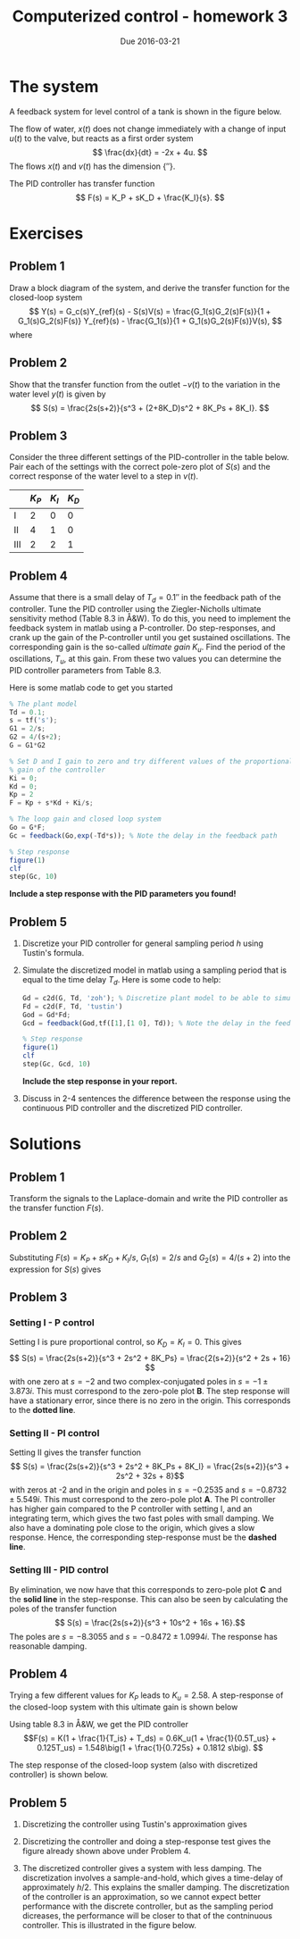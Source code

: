 #+OPTIONS: toc:nil num:nil
#+LaTeX_CLASS: koma-article 
#+LaTex_HEADER: \usepackage{khpreamble}

#+title: Computerized control - homework 3
#+date: Due 2016-03-21

* The system
  A feedback system for level control of a tank is shown in the figure below.
  \begin{center}
  \includegraphics[width=\linewidth]{tank-system-crop}
  \caption{Feedback system for level control. Alla variables are variations from a working point. Water is pumped from the water tank as needed by some industrial process downstream.}
  \end{center}
  The flow of water, $x(t)$ does not change immediately with a change of input $u(t)$ to the valve, but reacts as a first order system
  \[ \frac{dx}{dt} = -2x + 4u. \]
  The flows $x(t)$ and $v(t)$ has the dimension \unit{}{\meter\cubed\per\second}.
#  , so the dynamics of the level $y(t)$ of water in the tank is described by
#  \[ A\frac{dy}{dt} = x - v, \]
#  where $A$ is the cross-sectional area of the tank.
  
  The PID controller has transfer function 
  \[ F(s) = K_P + sK_D + \frac{K_I}{s}. \]

* Exercises
** Problem 1
   Draw a block diagram of the system, and derive the transfer function for the closed-loop system
   \[ Y(s) = G_c(s)Y_{ref}(s) - S(s)V(s) = \frac{G_1(s)G_2(s)F(s)}{1 + G_1(s)G_2(s)F(s)} Y_{ref}(s) - \frac{G_1(s)}{1 + G_1(s)G_2(s)F(s)}V(s), \]
   where
   \begin{align}
   G_1(s) &= \frac{2}{s}\\
   G_2(s) &= \frac{4}{s+2}.
   \end{align}

** Problem 2
Show that the transfer function from the outlet $-v(t)$ to the variation in the water level $y(t)$ is given by 
\[ S(s) = \frac{2s(s+2)}{s^3 + (2+8K_D)s^2  + 8K_Ps + 8K_I}. \]

** Problem 3
   Consider the three different settings of the PID-controller in the table below. Pair each of the settings with the correct pole-zero plot of $S(s)$ and the correct response of the water level to a step in $v(t)$. 

|     | $K_P$ | $K_I$ | $K_D$ |
|-----+-------+-------+-------|
| I   |     2 |     0 |     0 |
|-----+-------+-------+-------|
| II  |     4 |     1 |     0 |
|-----+-------+-------+-------|
| III |     2 |     2 |     1 |
|-----+-------+-------+-------|

\includegraphics[width=\linewidth]{tank-system-step-response}

** Problem 4
   Assume that there is a small delay of $T_d=\unit{0.1}{\second}$ in the feedback path of the controller. Tune the PID controller using the Ziegler-Nicholls ultimate sensitivity method (Table 8.3 in Å&W). To do this, you need to implement the feedback system in matlab using a P-controller. Do step-responses, and crank up the gain of the P-controller until you get sustained oscillations. The corresponding gain is the so-called /ultimate gain/ $K_u$. Find the period of the oscillations, $T_u$, at this gain. From these two values you can determine the PID controller parameters from Table 8.3.
 
   Here is some matlab code to get you started
#+BEGIN_SRC octave
% The plant model
Td = 0.1;
s = tf('s');
G1 = 2/s;
G2 = 4/(s+2);
G = G1*G2

% Set D and I gain to zero and try different values of the proportional 
% gain of the controller
Ki = 0;
Kd = 0;
Kp = 2
F = Kp + s*Kd + Ki/s;

% The loop gain and closed loop system
Go = G*F;
Gc = feedback(Go,exp(-Td*s)); % Note the delay in the feedback path

% Step response
figure(1)
clf
step(Gc, 10)
#+END_SRC

*Include a step response with the PID parameters you found!*

** Problem 5
   1. Discretize your PID controller for general sampling period $h$ using Tustin's formula.  
   2. Simulate the discretized model in matlab using a sampling period that is equal to the time delay $T_d$. Here is some code to help:
      #+BEGIN_SRC octave
      Gd = c2d(G, Td, 'zoh'); % Discretize plant model to be able to simulate
      Fd = c2d(F, Td, 'tustin')
      God = Gd*Fd;
      Gcd = feedback(God,tf([1],[1 0], Td)); % Note the delay in the feedback path

      % Step response
      figure(1)
      clf
      step(Gc, Gcd, 10)
      #+END_SRC
      *Include the step response in your report.*
   3. Discuss in 2-4 sentences the difference between the response using the continuous PID controller and the discretized PID controller.
* Solutions
** Problem 1
\begin{tikzpicture}[node distance=2.6cm, block/.style={rectangle, draw, minimum height=15mm, minimum width=20mm}, sumnode/.style={circle, draw, inner sep=1pt}]

  \node[coordinate] (input) {};
  \node[sumnode, right of=input] (sum) {$\sum$};
  \node[block, right of=sum] (control) {PID};
  \node[block, right of=control, node distance=3.1cm] (valve) {$G_2$};
  \node[sumnode, right of=valve] (sumdist) {$\sum$};
  \node[block, right of=sumdist] (tank) {$G_1$};
  \node[coordinate, right of=tank] (output) {};
  \draw[->] (tank) -- node[coordinate] (measure) {} node[above, pos=0.9] {$y$} (output);

  \node[coordinate, above of=sumdist, node distance=2cm] (dist) {};

  \draw[->] (input) -- node[above, pos=0.2] {$y_{ref}$} (sum);
  \draw[->] (sum) -- node[above] {$e$} (control);
  \draw[->] (control) -- node[above] {$u$} (valve);
  \draw[->] (valve) -- node[above] {$x$} (sumdist);
  \draw[->] (dist) -- node[left]{$v$} node[right, pos=0.9] {$-$} (sumdist);
  \draw[->] (sumdist)  to (tank);
  \draw[->] (measure) |- ++(-2cm, -2cm) -| node[pos=0.97, right] {$-$} (sum);
\end{tikzpicture}

Transform the signals to the Laplace-domain and write the PID controller as the transfer function $F(s)$. 
 \begin{equation*}
  \begin{split}
   Y &= G_1(X-V) = G_1(G_2FE-V) = G_1\big(G_2F(Y_{ref}-Y)-V\big)\\
   (I + G_1G_2F) Y &= G_1G_2FY_{ref} - G_1V\\
    Y &= \underbrace{\frac{G_1G_2F}{1 + G_1G_2F}}_{G_c(s)} Y_{ref} - \underbrace{\frac{G_1}{1 + G_1G_2F}}_{S(s)}V
  \end{split}
 \end{equation*}
** Problem 2
Substituting $F(s) = K_P + sK_D + K_I/s$, $G_1(s)= 2/s$ and $G_2(s) = 4/(s+2)$ into the expression for $S(s)$ gives
 \begin{equation*}
  \begin{split}
  S(s) &= \frac{2/s}{1 + \frac{2}{s}\frac{4}{s+2}(K_P + sK_D + K_I/s)}\\
       &= \frac{2(s+2)}{s(s+2) + 8(K_P + sK_D + K_I/s)}\\
       &= \frac{2s(s+2)}{s^2(s+2) + 8K_Ds^2 + 8K_Ps + 8K_I}\\
       &= \frac{2s(s+2)}{s^3 + (2 + 8K_D)s^2 + 8K_Ps + 8K_I}
  \end{split}
 \end{equation*}

** Problem 3
*** Setting I - P control
Setting I is pure proportional control, so $K_D=K_I=0$. This gives
\[ S(s) = \frac{2s(s+2)}{s^3 + 2s^2 + 8K_Ps} = \frac{2(s+2)}{s^2 + 2s + 16} \]
with one zero at $s=-2$ and two complex-conjugated poles in $s = -1 \pm 3.873i$. This must correspond to the zero-pole plot *B*. The step response will have a stationary error, since there is no zero in the origin. This corresponds to the *dotted line*.
*** Setting II - PI control
Setting II gives the transfer function
\[ S(s) = \frac{2s(s+2)}{s^3 + 2s^2 + 8K_Ps + 8K_I} = \frac{2s(s+2)}{s^3 + 2s^2 + 32s + 8}\]
with zeros at -2 and in the origin and poles in $s=-0.2535$ and $s = -0.8732 \pm 5.549i$. This must correspond to the zero-pole plot *A*. The PI controller has higher gain compared to the P controller with setting I, and an integrating term, which gives the two fast poles with small damping. We also have a dominating pole close to the origin, which gives a slow response. Hence, the corresponding step-response must be the *dashed line*.
*** Setting III - PID control
By elimination, we now have that this corresponds to zero-pole plot *C* and the *solid line* in the step-response. This can also be seen by calculating the poles of the transfer function
\[ S(s) = \frac{2s(s+2)}{s^3 + 10s^2 + 16s + 16}.\]
The poles are $s=-8.3055$ and $s = -0.8472 \pm 1.0994i$. The response has reasonable damping.
** Problem 4
Trying a few different values for $K_P$ leads to $K_u = 2.58$. A step-response of the closed-loop system with this ultimate gain is shown below
#+BEGIN_CENTER 
 \includegraphics[width=0.6\linewidth]{ultimate_period_hw3_spring16}
#+END_CENTER

Using table 8.3 in Å&W, we get the PID controller
\[F(s) = K(1 + \frac{1}{T_is} + T_ds) = 0.6K_u(1 + \frac{1}{0.5T_us} + 0.125T_us) = 1.548\big(1 + \frac{1}{0.725s} +  0.1812 s\big). \]

The step response of the closed-loop system (also with discretized controller) is shown below.
#+BEGIN_CENTER 
 \includegraphics[width=0.6\linewidth]{tuned_response_hw3_spring16}
#+END_CENTER

** Problem 5
1. Discretizing the controller using Tustin's approximation gives
   \begin{equation*}
   \begin{split}
    F_d(z) &= F(s)|_{s=\frac{2}{h}\frac{z-1}{z+1}}\\
          &= 1.548 \frac{0.1812s^2 + s +1/0.725}{s}|_{s=\frac{2}{h}\frac{z-1}{z+1}}\\
          &= 1.548 \frac{0.1812 \left( \frac{2}{h}\frac{z-1}{z+1} \right)^2 + \frac{2}{h}\frac{z-1}{z+1} + 1.3793}{\frac{2}{h}\frac{z-1}{z+1}}\\  
	  &= 1.548 \frac{0.1812 \frac{4(z-1)^2}{h(z+1)} + 2(z-1) + 1.3793 h(z+1)}{2(z-1)}\\
	  &= 1.548 \frac{0.7248 (z-1)^2 + 2h(z-1)(z+1) + 1.3793 h^2(z+1)^2}{2h(z-1)(z+1)}\\
	  \end{split}
   \end{equation*}
2. Discretizing the controller and doing a step-response test gives the figure already shown above under Problem 4.
3. The discretized controller gives a system with less damping. The discretization involves a sample-and-hold, which gives a time-delay of approximately $h/2$. This explains the smaller damping. The discretization of the controller is an approximation, so we cannot expect better performance with the discrete controller, but as the sampling period dicreases, the performance will be closer to that of the contninuous controller. This is illustrated in the figure below. 
   #+BEGIN_CENTER 
   \includegraphics[width=0.6\linewidth]{tuned_response_half_h_hw3_spring16}
   #+END_CENTER


 
